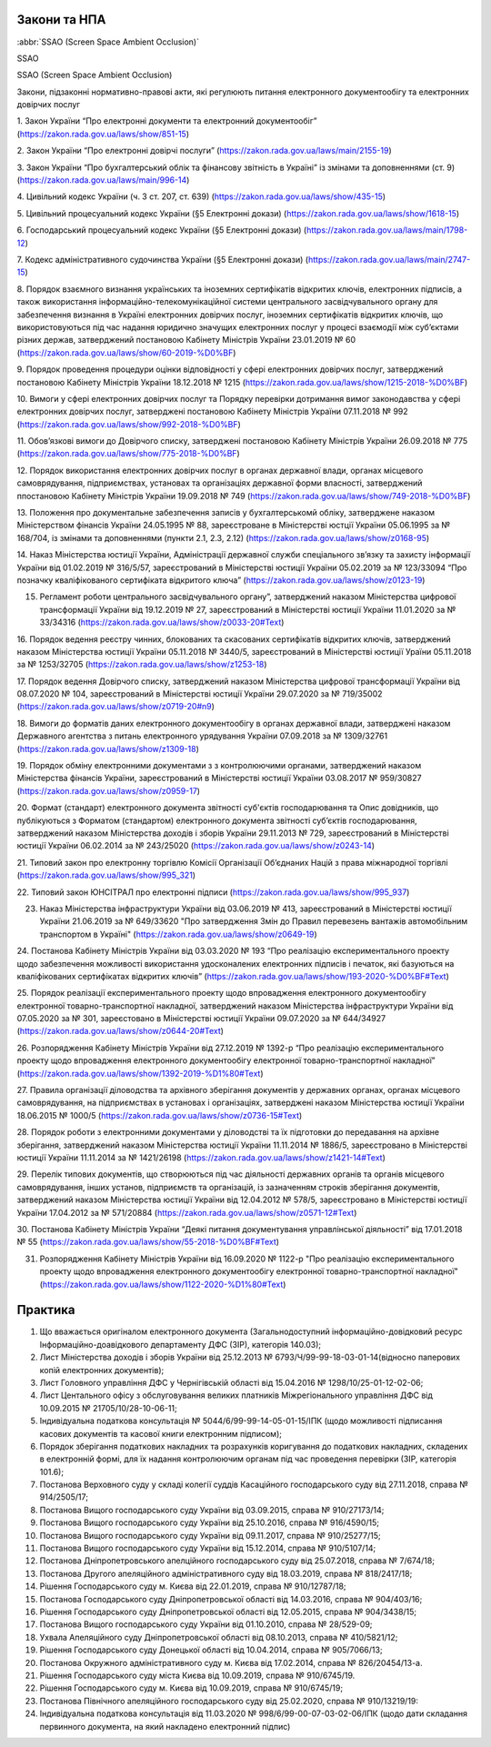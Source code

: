 Закони та НПА
====================================





:abbr:`SSAO (Screen Space Ambient Occlusion)`

SSAO

SSAO (Screen Space Ambient Occlusion)



Закони, підзаконні нормативно-правові акти, які регулюють питання електронного документообігу та електронних довірчих послуг

1. Закон України “Про електронні документи та електронний документообіг”
(https://zakon.rada.gov.ua/laws/show/851-15)

2. Закон України “Про електронні довірчі послуги”
(https://zakon.rada.gov.ua/laws/main/2155-19)

3. Закон України “Про бухгалтерський облік та фінансову звітність в Україні” із змінами та доповненнями (ст. 9)
(https://zakon.rada.gov.ua/laws/main/996-14)

4. Цивільний кодекс України (ч. 3 ст. 207, ст. 639)
(https://zakon.rada.gov.ua/laws/show/435-15) 

5. Цивільний процесуальний кодекс України (§5 Електронні докази)
(https://zakon.rada.gov.ua/laws/show/1618-15) 

6. Господарський процесуальний кодекс України (§5 Електронні докази)
(https://zakon.rada.gov.ua/laws/main/1798-12)

7. Кодекс адміністративного судочинства України (§5 Електронні докази)
(https://zakon.rada.gov.ua/laws/main/2747-15)

8. Порядок взаємного визнання українських та іноземних сертифікатів відкритих ключів, електронних підписів, а також використання інформаційно-телекомунікаційної системи центрального засвідчувального органу для забезпечення визнання в Україні електронних довірчих послуг, іноземних сертифікатів відкритих ключів, що використовуються під час надання юридично значущих електронних послуг у процесі взаємодії між суб’єктами різних держав, затверджений постановою Кабінету Міністрів України 23.01.2019 № 60
(https://zakon.rada.gov.ua/laws/show/60-2019-%D0%BF) 

9. Порядок проведення процедури оцінки відповідності у сфері електронних довірчих послуг, затверджений постановою Кабінету Міністрів України 18.12.2018 № 1215
(https://zakon.rada.gov.ua/laws/show/1215-2018-%D0%BF)

10. Вимоги у сфері електронних довірчих послуг та Порядку перевірки дотримання вимог законодавства у сфері електронних довірчих послуг, затверджені постановою Кабінету Міністрів України 07.11.2018 № 992
(https://zakon.rada.gov.ua/laws/show/992-2018-%D0%BF)

11. Обов’язкові вимоги до Довірчого списку, затверджені постановою Кабінету Міністрів України 26.09.2018 № 775
(https://zakon.rada.gov.ua/laws/show/775-2018-%D0%BF)

12. Порядок використання електронних довірчих послуг в органах державної влади, органах місцевого самоврядування, підприємствах, установах та організаціях державної форми власності, затверджений ппостановою Кабінету Міністрів України 19.09.2018 № 749
(https://zakon.rada.gov.ua/laws/show/749-2018-%D0%BF) 

13. Положення про документальне забезпечення записів у бухгалтерськомй обліку, затверджене наказом Міністерством фінансів України 24.05.1995 № 88, зареєстроване в Міністерстві юстції України 05.06.1995 за № 168/704, із змінами та доповненнями (пункти 2.1, 2.3, 2.12)
(https://zakon.rada.gov.ua/laws/show/z0168-95)

14. Наказ Міністерства юстиції України, Адміністрації державної служби спеціального зв’язку та захисту інформації України від 01.02.2019 № 316/5/57, зареєстрований в Міністерстві юстиції України 05.02.2019 за № 123/33094 “Про позначку кваліфікованого сертифіката відкритого ключа”
(https://zakon.rada.gov.ua/laws/show/z0123-19) 

15. Регламент роботи центрального засвідчувального органу”, затверджений наказом Міністерства цифрової трансформації України від 19.12.2019 № 27, зареєстрований в Міністерстві юстиції України 11.01.2020 за № 33/34316 (https://zakon.rada.gov.ua/laws/show/z0033-20#Text)

16. Порядок ведення реєстру чинних, блокованих та скасованих сертифікатів відкритих ключів, затверджений наказом Міністерства юстиції України 05.11.2018 № 3440/5, зареєстрований в Міністерстві юстиції Ураїни 05.11.2018 за № 1253/32705
(https://zakon.rada.gov.ua/laws/show/z1253-18)

17. Порядок ведення Довірчого списку, затверджений наказом Міністерства цифрової трансформації України від 08.07.2020 № 104, зареєстрований в Міністерстві юстиції України 29.07.2020 за № 719/35002
(https://zakon.rada.gov.ua/laws/show/z0719-20#n9)

18. Вимоги до форматів даних електронного документообігу в органах державної влади, затверджені наказом Державного агентства з питань електронного урядування України 07.09.2018 за № 1309/32761
(https://zakon.rada.gov.ua/laws/show/z1309-18) 

19. Порядок обміну електронними документами з з контролюючими органами, затверджений наказом Міністерства фінансів України, зареєстрований в Міністерстві юстиції України 03.08.2017 № 959/30827
(https://zakon.rada.gov.ua/laws/show/z0959-17)

20. Формат (стандарт) електронного документа звітності суб'єктів господарювання та Опис довідників, що публікуються з Форматом (стандартом) електронного документа звітності суб’єктів господарювання, затверджений наказом Міністерства доходів і зборів України 29.11.2013 № 729, зареєстрований в Міністерстві юстиції України 06.02.2014 за № 243/25020
(https://zakon.rada.gov.ua/laws/show/z0243-14)

21. Типовий закон про електронну торгівлю Комісії Організації Об’єднаних Націй з права міжнародної торгівлі
(https://zakon.rada.gov.ua/laws/show/995_321)

22. Типовий закон ЮНСІТРАЛ про електронні підписи 
(https://zakon.rada.gov.ua/laws/show/995_937) 

23. Наказ Міністерства інфраструктури України від 03.06.2019 № 413, зареєстрований в Міністерстві юстиції України 21.06.2019 за № 649/33620 "Про затвердження Змін до Правил перевезень вантажів автомобільним транспортом в Україні" (https://zakon.rada.gov.ua/laws/show/z0649-19)

24. Постанова Кабінету Міністрів України від 03.03.2020 № 193 “Про реалізацію експериментального проекту щодо забезпечення можливості використання удосконалених електронних підписів і печаток, які базуються на кваліфікованих сертифікатах відкритих ключів”
(https://zakon.rada.gov.ua/laws/show/193-2020-%D0%BF#Text)

25. Порядок реалізації експериментального проекту щодо впровадження електронного документообігу електронної товарно-транспортної накладної, затверджений наказом Міністерства інфраструктури України від 07.05.2020 за № 301, зареєстовано в Міністерстві юстиції України 09.07.2020 за № 644/34927
(https://zakon.rada.gov.ua/laws/show/z0644-20#Text)

26. Розпорядження Кабінету Міністрів України від 27.12.2019 № 1392-р “Про реалізацію експериментального проекту щодо впровадження електронного документообігу електронної товарно-транспортної накладної” 
(https://zakon.rada.gov.ua/laws/show/1392-2019-%D1%80#Text)

27. Правила організації діловодства та архівного зберігання документів у державних органах, органах місцевого самоврядування, на підприємствах в установах і організаціях, затверджені наказом Міністерства юстиції України 18.06.2015 № 1000/5 
(https://zakon.rada.gov.ua/laws/show/z0736-15#Text)

28. Порядок роботи з електронними документами у діловодстві та їх підготовки до передавання на архівне зберігання, затверджений наказом Міністерства юстиції України 11.11.2014 № 1886/5, зареєстровано в Міністерстві юстиції України 11.11.2014 за № 1421/26198
(https://zakon.rada.gov.ua/laws/show/z1421-14#Text)

29. Перелік типових документів, що створюються під час діяльності державних органів та органів місцевого самоврядування, інших установ, підприємств та організацій, із зазначенням строків зберігання документів, затверджений наказом Міністерства юстиції України від 12.04.2012 № 578/5, зареєстровано в Міністерстві юстиції України 17.04.2012 за № 571/20884
(https://zakon.rada.gov.ua/laws/show/z0571-12#Text)

30. Постанова Кабінету Міністрів України “Деякі питання документування управлінської діяльності” від 17.01.2018 № 55
(https://zakon.rada.gov.ua/laws/show/55-2018-%D0%BF#Text)

31. Розпорядження Кабінету Міністрів України  від 16.09.2020 № 1122-р "Про реалізацію експериментального проекту щодо впровадження електронного документообігу електронної товарно-транспортної накладної" (https://zakon.rada.gov.ua/laws/show/1122-2020-%D1%80#Text)

Практика
====================================

1. Що вважається оригіналом електронного документа (Загальнодоступний інформаційно-довідковий ресурс Інформаційно-доавідкового департаменту ДФС (ЗІР), категорія 140.03);

2. Лист Міністерства доходів і зборів України від 25.12.2013 № 6793/Ч/99-99-18-03-01-14(відносно паперових копій електронних документів);

3. Лист Головного управління ДФС у Чернігівській області від 15.04.2016 № 1298/10/25-01-12-02-06;

4. Лист Центального офісу з обслуговування великих платників Міжрегіонального управління ДФС від 10.09.2015 № 21705/10/28-10-06-11;

5. Індивідуальна податкова консультація № 5044/6/99-99-14-05-01-15/ІПК (щодо можливості підписання касових документів та касової книги електронним підписом);

6. Порядок зберігання податкових накладних та розрахунків коригування до податкових накладних, складених в електронній формі, для їх надання контролюючим органам під час проведення перевірки (ЗІР, категорія 101.6);

7. Постанова Верховного суду у складі колегії суддів Касаційного господарського суду від 27.11.2018, справа № 914/2505/17;

8. Постанова Вищого господарського суду України від 03.09.2015, справа № 910/27173/14;

9. Постанова Вищого господарського суду України від 25.10.2016, справа № 916/4590/15;

10. Постанова Вищого господарського суду України від 09.11.2017, справа № 910/25277/15;

11. Постанова Вищого господарського суду України від 15.12.2014, справа № 910/5107/14;

12. Постанова Дніпропетровського апелційного господарського суду від 25.07.2018, справа № 7/674/18;

13. Постанова Другого апеляційного адміністративного суду від 18.03.2019, справа № 818/2417/18;

14. Рішення Господарського суду м. Києва від 22.01.2019, справа № 910/12787/18;

15. Постанова Господарського суду Дніпропетровської області від 14.03.2016, справа № 904/403/16;

16. Рішення Господарського суду Дніпропетровської області від 12.05.2015, справа № 904/3438/15;

17. Постанова Вищого господарського суду України від 01.10.2010, справа № 28/529-09;

18. Ухвала Апеляційного суду Дніпропетровської області від 08.10.2013, справа № 410/5821/12;

19. Рішення Господарського суду Донецької області від 10.04.2014, справа № 905/7066/13;

20. Постанова Окружного адміністративного суду м. Києва від 17.02.2014, справа № 826/20454/13-а.

21. Рішення Господарського суду міста Києва від 10.09.2019, справа № 910/6745/19.

22. Рішення Господарського суду м. Києва від 10.09.2019, справа № 910/6745/19;

23. Постанова Північного апеляційного господарського суду від 25.02.2020, справа № 910/13219/19:

24. Індивідуальна податкова консультація від 11.03.2020 № 998/6/99-00-07-03-02-06/ІПК (щодо дати складання первинного документа, на який накладено електронний підпис)
